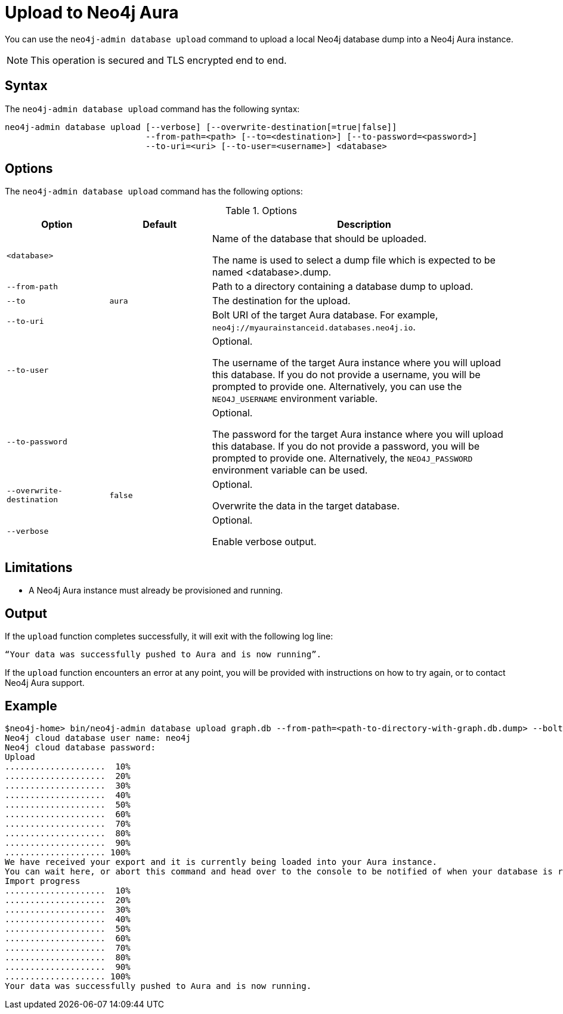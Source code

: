 :description: How to import a database from an existing Neo4j instance into Neo4j Aura using `neo4j-admin database upload`.
[role=aura]
[[neo4j-admin-push-to-cloud]]
= Upload to Neo4j Aura

You can use the `neo4j-admin database upload` command to upload a local Neo4j database dump into a Neo4j Aura instance.

[NOTE]
====
This operation is secured and TLS encrypted end to end.
====

== Syntax

The `neo4j-admin database upload` command has the following syntax:

----
neo4j-admin database upload [--verbose] [--overwrite-destination[=true|false]]
                            --from-path=<path> [--to=<destination>] [--to-password=<password>]
                            --to-uri=<uri> [--to-user=<username>] <database>

----

== Options

The `neo4j-admin database upload` command has the following options:

.Options
[options="header" cols="<20m,<20m,<60a"]
|===
| Option
| Default
| Description

| <database>
|
| Name of the database that should be uploaded.

The name is used to select a dump file which is expected to be named <database>.dump.

| --from-path
|
| Path to a directory containing a database dump to upload.

| --to
| aura
| The destination for the upload.

| --to-uri
|
| Bolt URI of the target Aura database.
For example, `neo4j://myaurainstanceid.databases.neo4j.io`.

|  --to-user
|
| Optional.

The username of the target Aura instance where you will upload this database.
If you do not provide a username, you will be prompted to provide one.
Alternatively, you can use the `NEO4J_USERNAME` environment variable.

|  --to-password
|
| Optional.

The password for the target Aura instance where you will upload this database.
If you do not provide a password, you will be prompted to provide one.
Alternatively, the `NEO4J_PASSWORD` environment variable can be used.

|  --overwrite-destination
| false
| Optional.

Overwrite the data in the target database.

|  --verbose
|
| Optional.

Enable verbose output.
|===

== Limitations

* A Neo4j Aura instance must already be provisioned and running.

== Output

If the `upload` function completes successfully, it will exit with the following log line:

----
“Your data was successfully pushed to Aura and is now running”.
----

If the `upload` function encounters an error at any point, you will be provided with instructions on how to try again, or to contact Neo4j Aura support.

== Example

[source, shell,role=nocopy]
----
$neo4j-home> bin/neo4j-admin database upload graph.db --from-path=<path-to-directory-with-graph.db.dump> --bolt-uri=<neo4j-cloud-bolt-uri>
Neo4j cloud database user name: neo4j
Neo4j cloud database password:
Upload
....................  10%
....................  20%
....................  30%
....................  40%
....................  50%
....................  60%
....................  70%
....................  80%
....................  90%
.................... 100%
We have received your export and it is currently being loaded into your Aura instance.
You can wait here, or abort this command and head over to the console to be notified of when your database is running.
Import progress
....................  10%
....................  20%
....................  30%
....................  40%
....................  50%
....................  60%
....................  70%
....................  80%
....................  90%
.................... 100%
Your data was successfully pushed to Aura and is now running.
----
